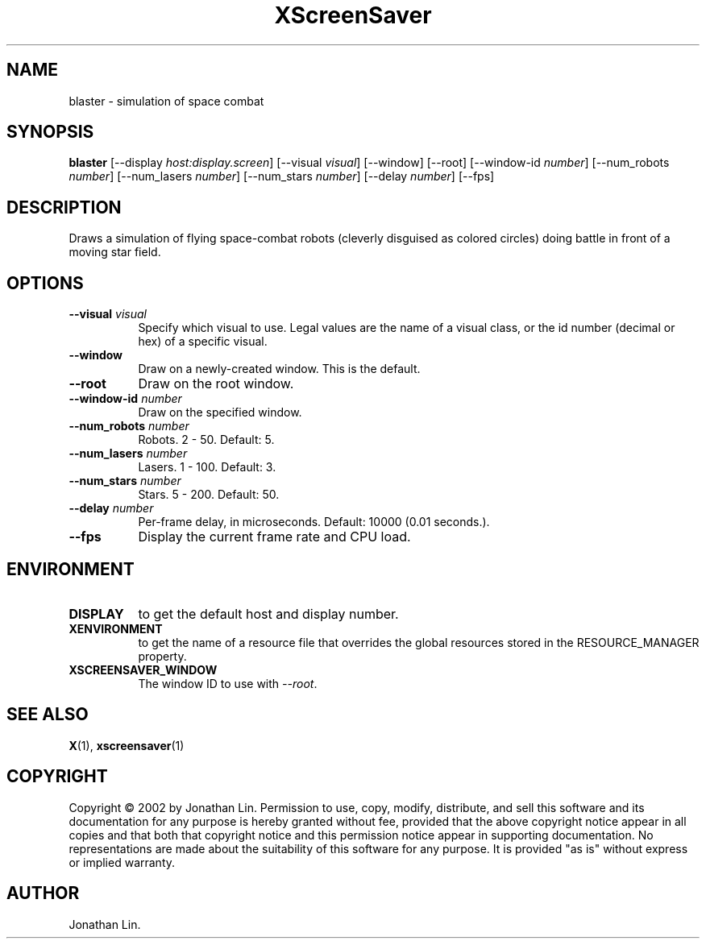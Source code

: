 .TH XScreenSaver 1 "" "X Version 11"
.SH NAME
blaster \- simulation of space combat
.SH SYNOPSIS
.B blaster
[\-\-display \fIhost:display.screen\fP]
[\-\-visual \fIvisual\fP]
[\-\-window]
[\-\-root]
[\-\-window\-id \fInumber\fP]
[\-\-num_robots \fInumber\fP]
[\-\-num_lasers \fInumber\fP]
[\-\-num_stars \fInumber\fP]
[\-\-delay \fInumber\fP]
[\-\-fps]
.SH DESCRIPTION
Draws a simulation of flying space-combat robots (cleverly disguised as
colored circles) doing battle in front of a moving star field.
.SH OPTIONS
.TP 8
.B \-\-visual \fIvisual\fP
Specify which visual to use.  Legal values are the name of a visual class,
or the id number (decimal or hex) of a specific visual.
.TP 8
.B \-\-window
Draw on a newly-created window.  This is the default.
.TP 8
.B \-\-root
Draw on the root window.
.TP 8
.B \-\-window\-id \fInumber\fP
Draw on the specified window.
.TP 8
.B \-\-num_robots \fInumber\fP
Robots.  2 - 50.  Default: 5.
.TP 8
.B \-\-num_lasers \fInumber\fP
Lasers.  1 - 100.  Default: 3.
.TP 8
.B \-\-num_stars \fInumber\fP
Stars.	5 - 200.  Default: 50.
.TP 8
.B \-\-delay \fInumber\fP
Per-frame delay, in microseconds.  Default: 10000 (0.01 seconds.).
.TP 8
.B \-\-fps
Display the current frame rate and CPU load.
.SH ENVIRONMENT
.PP
.TP 8
.B DISPLAY
to get the default host and display number.
.TP 8
.B XENVIRONMENT
to get the name of a resource file that overrides the global resources
stored in the RESOURCE_MANAGER property.
.TP 8
.B XSCREENSAVER_WINDOW
The window ID to use with \fI\-\-root\fP.
.SH SEE ALSO
.BR X (1),
.BR xscreensaver (1)
.SH COPYRIGHT
Copyright \(co 2002 by Jonathan Lin.  Permission to use, copy, modify, 
distribute, and sell this software and its documentation for any purpose is 
hereby granted without fee, provided that the above copyright notice appear 
in all copies and that both that copyright notice and this permission notice
appear in supporting documentation.  No representations are made about the 
suitability of this software for any purpose.  It is provided "as is" without
express or implied warranty.
.SH AUTHOR
Jonathan Lin.
